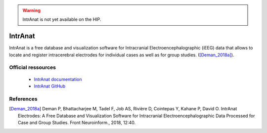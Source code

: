 .. warning::

    IntrAnat is not yet available on the HIP.
	
IntrAnat
*********

IntrAnat is a free database and visualization software for Intracranial Electroencephalographic (iEEG) data that allows
to locate and register intracerebral electrodes for individual cases as well as for group studies. ([Deman_2018a]_).

Official ressources
===================

	
	* `IntrAnat documentation <https://intranat.readthedocs.io/en/brainvisa_5.0.0dev/>`_ 
	* `IntrAnat GitHub <https://github.com/ftadel/IntrAnat/tree/brainvisa_5.0.0dev>`_
	

References
===========

.. [Deman_2018a] Deman P, Bhattacharjee M, Tadel F, Job AS, Rivière D, Cointepas Y, Kahane P, David O. IntrAnat Electrodes: A Free Database and Visualization Software for Intracranial Electroencephalographic Data Processed for Case and Group Studies. Front Neuroinform., 2018, 12:40.

